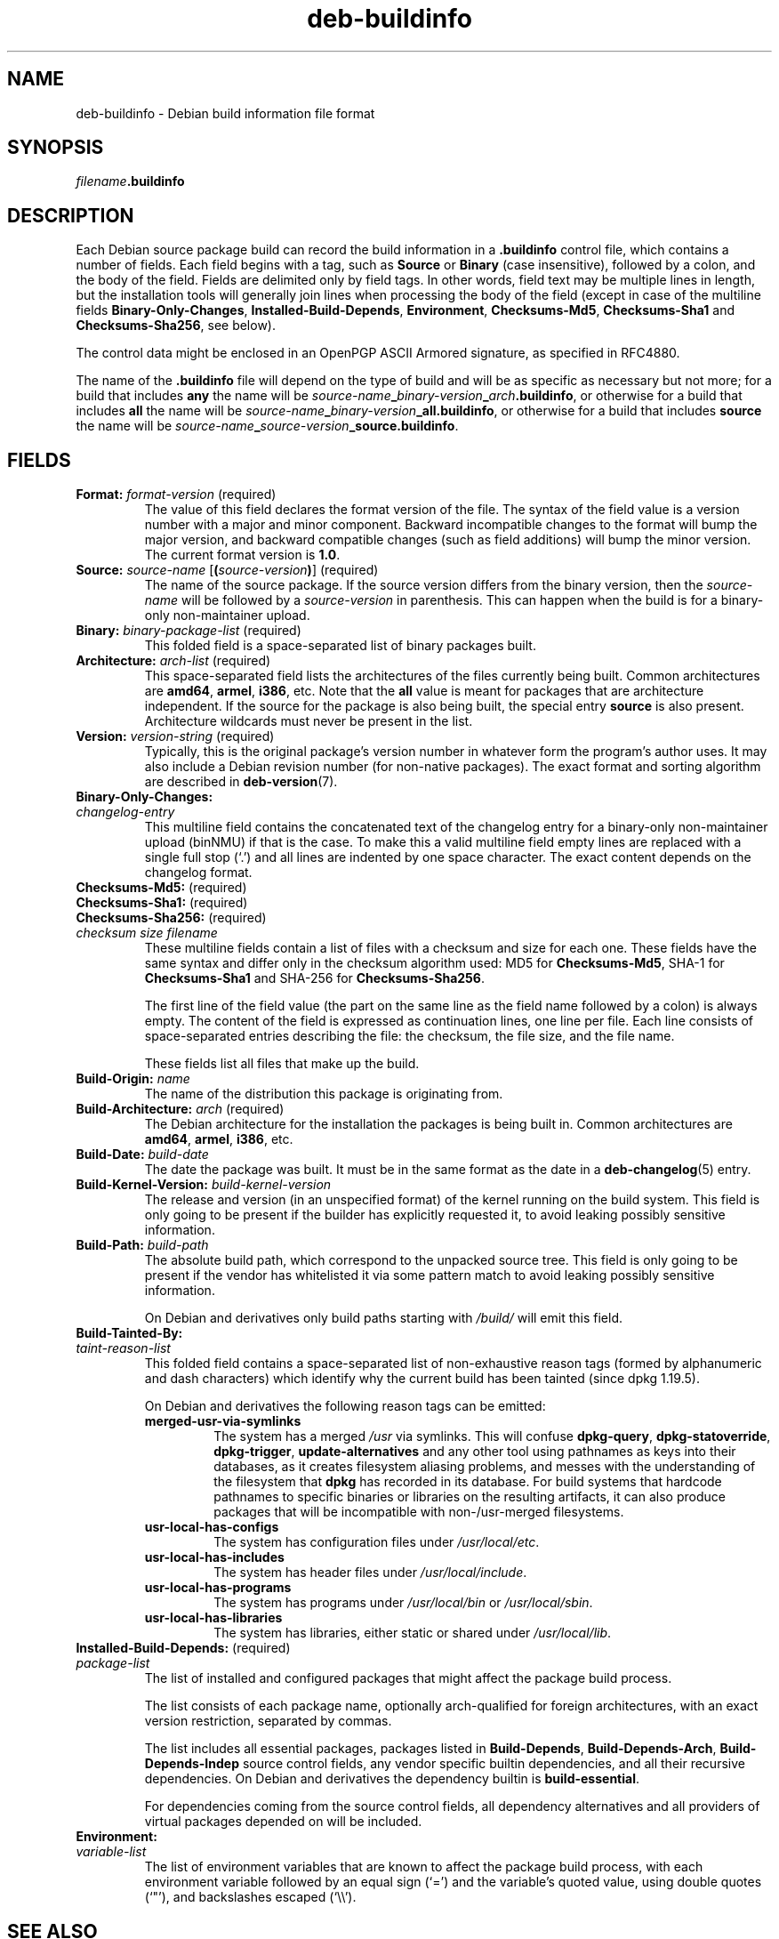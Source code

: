 .\" dpkg manual page - deb-buildinfo(5)
.\"
.\" Copyright © 1995-1996 Ian Jackson <ijackson@chiark.greenend.org.uk>
.\" Copyright © 2010 Russ Allbery <rra@debian.org>
.\" Copyright © 2015-2016 Guillem Jover <guillem@debian.org>
.\"
.\" This is free software; you can redistribute it and/or modify
.\" it under the terms of the GNU General Public License as published by
.\" the Free Software Foundation; either version 2 of the License, or
.\" (at your option) any later version.
.\"
.\" This is distributed in the hope that it will be useful,
.\" but WITHOUT ANY WARRANTY; without even the implied warranty of
.\" MERCHANTABILITY or FITNESS FOR A PARTICULAR PURPOSE.  See the
.\" GNU General Public License for more details.
.\"
.\" You should have received a copy of the GNU General Public License
.\" along with this program.  If not, see <https://www.gnu.org/licenses/>.
.
.TH deb\-buildinfo 5 "%RELEASE_DATE%" "%VERSION%" "dpkg suite"
.nh
.SH NAME
deb\-buildinfo \- Debian build information file format
.
.SH SYNOPSIS
.IB filename .buildinfo
.
.SH DESCRIPTION
Each Debian source package build can record the build information in
a \fB.buildinfo\fP control file, which contains a number of fields.
Each field begins with a tag, such as
.B Source
or
.B Binary
(case insensitive), followed by a colon, and the body of the field.
Fields are delimited only by field tags.
In other words, field text may be multiple lines in length, but the
installation tools will generally join lines when processing the body
of the field (except in case of the multiline fields
.BR Binary\-Only\-Changes ", " Installed\-Build\-Depends ", " Environment ", "
.BR Checksums\-Md5 ", " Checksums\-Sha1
and
.BR Checksums\-Sha256 ,
see below).
.PP
The control data might be enclosed in an OpenPGP ASCII Armored signature,
as specified in RFC4880.
.PP
The name of the \fB.buildinfo\fP file will depend on the type of build and
will be as specific as necessary but not more;
for a build that includes \fBany\fP the name will be
\fIsource-name\fP\fB_\fP\fIbinary-version\fP\fB_\fP\fIarch\fP\fB.buildinfo\fP,
or otherwise for a build that includes \fBall\fP the name will be
\fIsource-name\fP\fB_\fP\fIbinary-version\fP\fB_\fP\fBall.buildinfo\fP,
or otherwise for a build that includes \fBsource\fP the name will be
\fIsource-name\fP\fB_\fP\fIsource-version\fP\fB_\fP\fBsource.buildinfo\fP.
.
.SH FIELDS
.TP
.BR Format: " \fIformat-version\fP (required)"
The value of this field declares the format version of the file.
The syntax of the field value is a version number with a major and minor
component.
Backward incompatible changes to the format will bump the major version,
and backward compatible changes (such as field additions) will bump the
minor version.
The current format version is \fB1.0\fP.
.TP
.BR Source: " \fIsource-name\fP [\fB(\fP\fIsource-version\fP\fB)\fP] (required)"
The name of the source package.
If the source version differs from the binary version, then the
\fIsource-name\fP will be followed by a \fIsource-version\fP in parenthesis.
This can happen when the build is for a binary-only non-maintainer upload.
.TP
.BR Binary: " \fIbinary-package-list\fP (required)"
This folded field is a space-separated list of binary packages built.
.TP
.BR Architecture: " \fIarch-list\fP (required)"
This space-separated field lists the architectures of the files currently
being built.
Common architectures are \fBamd64\fP, \fBarmel\fP, \fBi386\fP, etc.
Note that the \fBall\fP value is meant for packages that are architecture
independent.
If the source for the package is also being built, the special entry
\fBsource\fP is also present.
Architecture wildcards must never be present in the list.
.TP
.BR Version: " \fIversion-string\fP (required)"
Typically, this is the original package's version number in whatever form
the program's author uses.
It may also include a Debian revision number (for non-native packages).
The exact format and sorting algorithm are described in
.BR deb\-version (7).
.TP
.B Binary\-Only\-Changes:
.TQ
.I " changelog-entry"
This multiline field contains the concatenated text of the changelog
entry for a binary-only non-maintainer upload (binNMU) if that is the case.
To make this a valid multiline field empty lines are replaced with a
single full stop (‘.’) and all lines are indented by one space
character.
The exact content depends on the changelog format.
.TP
.BR Checksums\-Md5: " (required)"
.TQ
.BR Checksums\-Sha1: " (required)"
.TQ
.BR Checksums\-Sha256: " (required)"
.TQ
.RI " " checksum " " size " " filename
These multiline fields contain a list of files with a checksum and size
for each one.
These fields have the same syntax and differ only in the checksum algorithm
used: MD5 for \fBChecksums\-Md5\fP, SHA-1 for \fBChecksums\-Sha1\fP and
SHA-256 for \fBChecksums\-Sha256\fP.

The first line of the field value (the part on the same line as the field
name followed by a colon) is always empty.
The content of the field is expressed as continuation lines, one line per file.
Each line consists of space-separated entries describing the file:
the checksum, the file size, and the file name.

These fields list all files that make up the build.
.TP
.BR Build\-Origin: " \fIname\fP"
The name of the distribution this package is originating from.
.TP
.BR Build\-Architecture: " \fIarch\fP (required)"
The Debian architecture for the installation the packages is being built in.
Common architectures are \fBamd64\fP, \fBarmel\fP, \fBi386\fP, etc.
.TP
.BR Build\-Date: " \fIbuild-date\fP"
The date the package was built.
It must be in the same format as the date in a \fBdeb\-changelog\fP(5)
entry.
.TP
.BR Build\-Kernel\-Version: " \fIbuild-kernel-version\fP"
The release and version (in an unspecified format) of the kernel running
on the build system.
This field is only going to be present if the builder has explicitly
requested it, to avoid leaking possibly sensitive information.
.TP
.BR Build\-Path: " \fIbuild-path\fP"
The absolute build path, which correspond to the unpacked source tree.
This field is only going to be present if the vendor has whitelisted it
via some pattern match to avoid leaking possibly sensitive information.

On Debian and derivatives only build paths starting with \fI/build/\fP
will emit this field.
.TP
.B Build\-Tainted\-By:
.TQ
.I " taint-reason-list"
This folded field contains a space-separated list of non-exhaustive reason
tags (formed by alphanumeric and dash characters) which identify why the
current build has been tainted (since dpkg 1.19.5).
.IP
On Debian and derivatives the following reason tags can be emitted:
.RS
.TP
.B merged\-usr\-via\-symlinks
The system has a merged \fI/usr\fP via symlinks.
This will confuse \fBdpkg\-query\fP, \fBdpkg\-statoverride\fP,
\fBdpkg\-trigger\fP, \fBupdate\-alternatives\fP and any other tool using
pathnames as keys into their databases, as it creates filesystem aliasing
problems, and messes with the understanding of the filesystem that
\fBdpkg\fP has recorded in its database.
For build systems that hardcode pathnames to specific binaries or libraries
on the resulting artifacts, it can also produce packages that will be
incompatible with non-/usr-merged filesystems.
.TP
.B usr\-local\-has\-configs
The system has configuration files under \fI/usr/local/etc\fP.
.TP
.B usr\-local\-has\-includes
The system has header files under \fI/usr/local/include\fP.
.TP
.B usr\-local\-has\-programs
The system has programs under \fI/usr/local/bin\fP or \fI/usr/local/sbin\fP.
.TP
.B usr\-local\-has\-libraries
The system has libraries, either static or shared under \fI/usr/local/lib\fP.
.RE
.TP
.BR Installed\-Build\-Depends: " (required)"
.TQ
.I " package-list"
The list of installed and configured packages that might affect the package
build process.

The list consists of each package name, optionally arch-qualified for foreign
architectures, with an exact version restriction, separated by commas.

The list includes all essential packages, packages listed in
\fBBuild\-Depends\fP, \fBBuild\-Depends\-Arch\fP, \fBBuild\-Depends\-Indep\fP
source control fields, any vendor specific builtin dependencies, and all
their recursive dependencies.
On Debian and derivatives the dependency builtin is \fBbuild\-essential\fP.

For dependencies coming from the source control fields, all dependency
alternatives and all providers of virtual packages depended on will be
included.
.TP
.BR Environment:
.TQ
.I " variable-list"
The list of environment variables that are known to affect the package build
process, with each environment variable followed by an equal sign (‘=’)
and the variable's quoted value, using double quotes (‘"’), and
backslashes escaped (‘\\\\’).
.
.\" .SH EXAMPLE
.\" .RS
.\" .nf
.\"
.\" .fi
.\" .RE
.
.SH SEE ALSO
.BR deb\-changes (5),
.BR deb\-version (7),
.BR dpkg\-genbuildinfo (1).
